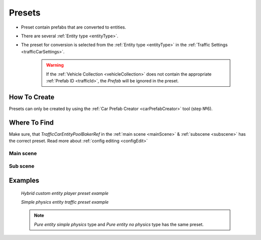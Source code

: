 .. _trafficPreset:

Presets
=====

* Preset contain prefabs that are converted to entities.
* There are several :ref:`Entity type <entityType>`. 
* The preset for conversion is selected from the :ref:`Entity type <entityType>` in the :ref:`Traffic Settings <trafficCarSettings>`.

	.. warning::
		If the :ref:`Vehicle Collection <vehicleCollection>` does not contain the appropriate :ref:`Prefab ID <trafficId>`, the `Prefab` will be ignored in the preset.
	
How To Create
----------------
	
Presets can only be created by using the :ref:`Car Prefab Creator <carPrefabCreator>` tool (step №6).

Where To Find
----------------

Make sure, that `TrafficCarEntityPoolBakerRef` in the :ref:`main scene <mainScene>` & :ref:`subscene <subscene>` has the correct preset. Read more about :ref:`config editing <configEdit>`

Main scene
~~~~~~~~~~~~

	.. image:: /images/entities/trafficCar/preset/PresetHolderExample.png
	
Sub scene
~~~~~~~~~~~~

	.. image:: /images/entities/trafficCar/howTo/Step6.png

Examples
----------------
	
	.. image:: /images/entities/trafficCar/preset/PresetHolderExample3.png
	`Hybrid custom entity player preset example`
	
	.. image:: /images/entities/trafficCar/preset/PresetHolderExample2.png
	`Simple physics entity traffic preset example`
	
	.. note::
		`Pure entity simple physics` type and `Pure entity no physics` type has the same preset.
